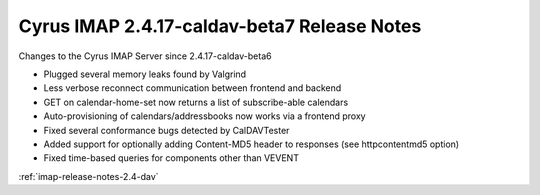 ============================================
Cyrus IMAP 2.4.17-caldav-beta7 Release Notes
============================================

Changes to the Cyrus IMAP Server since 2.4.17-caldav-beta6

*   Plugged several memory leaks found by Valgrind
*   Less verbose reconnect communication between frontend and backend
*   GET on calendar-home-set now returns a list of subscribe-able calendars
*   Auto-provisioning of calendars/addressbooks now works via a frontend proxy
*   Fixed several conformance bugs detected by CalDAVTester
*   Added support for optionally adding Content-MD5 header to responses (see httpcontentmd5 option)
*   Fixed time-based queries for components other than VEVENT

:ref:`imap-release-notes-2.4-dav`
